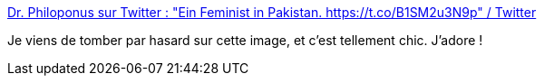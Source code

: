 :jbake-type: post
:jbake-status: published
:jbake-title: Dr. Philoponus sur Twitter : "Ein Feminist in Pakistan. https://t.co/B1SM2u3N9p" / Twitter
:jbake-tags: féminisme,communication,égalité,_mois_janv.,_année_2021
:jbake-date: 2021-01-19
:jbake-depth: ../
:jbake-uri: shaarli/1611063118000.adoc
:jbake-source: https://nicolas-delsaux.hd.free.fr/Shaarli?searchterm=https%3A%2F%2Ftwitter.com%2FDrPhiloponus%2Fstatus%2F1351232597494538246&searchtags=f%C3%A9minisme+communication+%C3%A9galit%C3%A9+_mois_janv.+_ann%C3%A9e_2021
:jbake-style: shaarli

https://twitter.com/DrPhiloponus/status/1351232597494538246[Dr. Philoponus sur Twitter : "Ein Feminist in Pakistan. https://t.co/B1SM2u3N9p" / Twitter]

Je viens de tomber par hasard sur cette image, et c'est tellement chic. J'adore !
